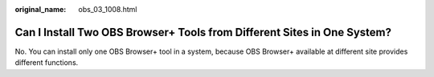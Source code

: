 :original_name: obs_03_1008.html

.. _obs_03_1008:

Can I Install Two OBS Browser+ Tools from Different Sites in One System?
========================================================================

No. You can install only one OBS Browser+ tool in a system, because OBS Browser+ available at different site provides different functions.
